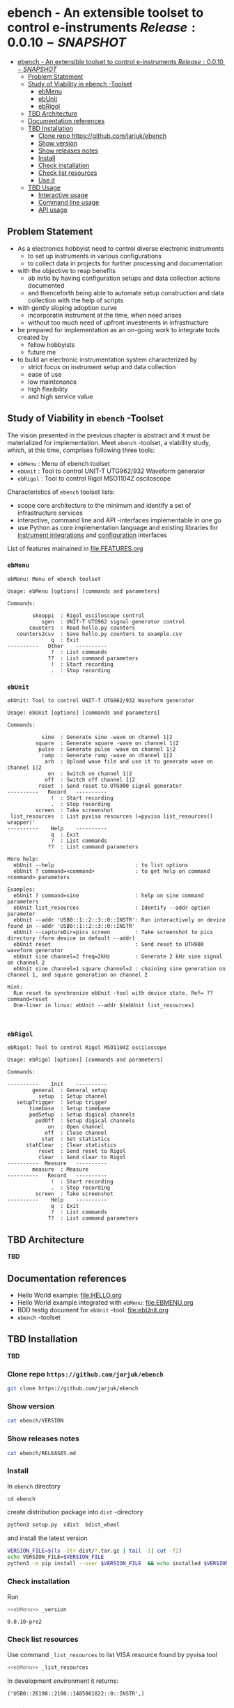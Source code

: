 
* ebench - An extensible toolset to control e-instruments $Release:0.0.10-SNAPSHOT$
:PROPERTIES:
:TOC:      :include all
:END:

:CONTENTS:
- [[#ebench---an-extensible-toolset-to-control-e-instruments-release0010-snapshot][ebench - An extensible toolset to control e-instruments $Release:0.0.10-SNAPSHOT$]]
  - [[#problem-statement][Problem Statement]]
  - [[#study-of-viability-in--ebench--toolset][Study of Viability in  ebench -Toolset]]
    - [[#ebmenu][ebMenu]]
    - [[#ebunit][ebUnit]]
    - [[#ebrigol][ebRigol]]
  - [[#tbd-architecture][TBD Architecture]]
  - [[#documentation-references][Documentation references]]
  - [[#tbd-installation][TBD Installation]]
    - [[#clone-repo-httpsgithubcomjarjukebench][Clone repo https://github.com/jarjuk/ebench]]
    - [[#show-version][Show version]]
    - [[#show-releases-notes][Show releases notes]]
    - [[#install][Install]]
    - [[#check-installation][Check installation]]
    - [[#check-list-resources][Check list resources]]
    - [[#use-it][Use it]]
  - [[#tbd-usage][TBD Usage]]
    - [[#interactive-usage][Interactive usage]]
    - [[#command-line-usage][Command line usage]]
    - [[#api-usage][API usage]]
:END:

** Problem Statement

- As a  electronics hobbyist need to control diverse electronic instruments
  - to set up instruments in various configurations
  - to collect data in projects for further processing and
    documentation

- with the objective to reap benefits
  - ab initio by having configuration setups and data collection
    actions documented
  - and thenceforth being able to automate setup construction and data
    collection with the help of scripts

- with gently sloping adoption curve
  - incorporatin  instrument at the time, when need arises
  - without too much need of upfront investments in infrastructure

- be prepared for implementation as an on-going work to integrate
  tools created by
  - fellow hobbyists
  - future me

- to build an electronic instrumentation system characterized by
  - strict focus on instrument setup and data collection
  - ease of use 
  - low maintenance
  - high flexibility
  - and high service value


** Study of Viability in  ~ebench~ -Toolset

   The vision presented in the previous chapter is abstract and it
   must be materialized for implementation.  Meet ~ebench~ -toolset, a
   viability study, which, at this time, comprises following three
   tools:

   - ~ebMenu~ : Menu of ebench toolset
   - ~ebUnit~ : Tool to control UNIT-T UTG962/932 Waveform generator
   - ~ebRigol~ : Tool to control Rigol MSO1104Z osciloscope

   Characteristics of ~ebench~ toolset lists:
   - scope core architecture to the minimum and identify a set of
     infrastructure services
   - interactive, command line and API -interfaces implementable in
     one go
   - use Python as core implementation language and existing libraries
     for [[https://pyvisa.readthedocs.io/en/latest/][instrument integrations]] and [[https://pypi.org/project/absl-py/][configuration]] interfaces

   List of features mainained in [[file:FEATURES.org]]

*** ~ebMenu~
#+BEGIN_SRC bash :eval no-export :results output :noweb yes :exports results
ebMenu ?
#+END_SRC

#+RESULTS:
#+begin_example
ebMenu: Menu of ebench toolset

Usage: ebMenu [options] [commands and parameters] 

Commands:

        skooppi  : Rigol osciloscope control
           sgen  : UNIT-T UTG962 signal generator control
       counters  : Read hello.py counters
   counters2csv  : Save hello.py counters to example.csv
              q  : Exit
----------   Other    ----------
              ?  : List commands
             ??  : List command parameters
              !  : Start recording
              .  : Stop recording
#+end_example


*** ~ebUnit~

#+BEGIN_SRC bash :eval no-export :results output :noweb yes :exports results
ebUnit ?
#+END_SRC

#+RESULTS:
#+begin_example
ebUnit: Tool to control UNIT-T UTG962/932 Waveform generator

Usage: ebUnit [options] [commands and parameters] 

Commands:

           sine  : Generate sine -wave on channel 1|2
         square  : Generate square -wave on channel 1|2
          pulse  : Generate pulse -wave on channel 1|2
           ramp  : Generate ramp -wave on channel 1|2
            arb  : Upload wave file and use it to generate wave on channel 1|2
             on  : Switch on channel 1|2
            off  : Switch off channel 1|2
          reset  : Send reset to UTG900 signal generator
----------   Record   ----------
              !  : Start recording
              .  : Stop recording
         screen  : Take screenshot
 list_resources  : List pyvisa resources (=pyvisa list_resources() wrapper)'
----------    Help    ----------
              q  : Exit
              ?  : List commands
             ??  : List command parameters

More help:
  ebUnit --help                          : to list options
  ebUnit ? command=<command>             : to get help on command <command> parameters

Examples:
  ebUnit ? command=sine                  : help on sine command parameters
  ebUnit list_resources                  : Identify --addr option parameter
  ebUnit --addr 'USB0::1::2::3::0::INSTR': Run interactively on device found in --addr 'USB0::1::2::3::0::INSTR'
  ebUnit --captureDir=pics screen        : Take screenshot to pics directory (form device in default --addr)
  ebUnit reset                           : Send reset to UTH900 waveform generator
  ebUnit sine channel=2 freq=2kHz        : Generate 2 kHz sine signal on channel 2
  ebUnit sine channel=1 square channel=2 : chaining sine generation on channel 1, and square generation on channel 2

Hint:
  Run reset to synchronize ebUnit -tool with device state. Ref= ?? command=reset
  One-liner in linux: ebUnit --addr $(ebUnit list_resources)


#+end_example



*** ~ebRigol~

#+BEGIN_SRC bash :eval no-export :results output :noweb yes :exports results
ebRigol ?
#+END_SRC

#+RESULTS:
#+begin_example
ebRigol: Tool to control Rigol MSO1104Z osciloscope

Usage: ebRigol [options] [commands and parameters] 

Commands:

----------    Init    ----------
        general  : General setup
          setup  : Setup channel
   setupTrigger  : Setup trigger
       timebase  : Setup timebase
       podSetup  : Setup digical channels
         podOff  : Setup digical channels
             on  : Open channel
            off  : Close channel
           stat  : Set statistics
      statClear  : Clear statistics
          reset  : Send reset to Rigol
          clear  : Send clear to Rigol
----------  Measure   ----------
        measure  : Measure
----------   Record   ----------
              !  : Start recording
              .  : Stop recording
         screen  : Take screenshot
----------    Help    ----------
              q  : Exit
              ?  : List commands
             ??  : List command parameters
#+end_example



** *TBD* Architecture 

*TBD*

** Documentation references

- Hello World example:  [[file:HELLO.org]]
- Hello World example integrated with ~ebMenu~: [[file:EBMENU.org]]
- BDD testig document for ~ebUnit~ -tool: [[file:ebUnit.org]]
- ~ebench~ -toolset


** *TBD* Installation
   :PROPERTIES:
   :header-args:bash: :dir  tmp
   :END:

*TBD*

*** Clone repo ~https://github.com/jarjuk/ebench~

 #+BEGIN_SRC bash :eval no-export :results output
 git clone https://github.com/jarjuk/ebench
 #+END_SRC


*** Show version

 #+BEGIN_SRC bash :eval no-export :results output
 cat ebench/VERSION
 #+END_SRC

 #+RESULTS:


*** Show releases notes

 #+BEGIN_SRC bash :eval no :results output
 cat ebench/RELEASES.md
 #+END_SRC


*** Install
    :PROPERTIES:
    :header-args:bash: :dir  tmp/ebench
    :END:

 In ~ebench~ directory 

 #+BEGIN_SRC 
 cd ebench
 #+END_SRC

 create distribution package into ~dist~ -directory

  #+BEGIN_SRC bash :eval no-export :results output :exports code
  python3 setup.py  sdist  bdist_wheel
  #+END_SRC


 and install the latest version 

  #+BEGIN_SRC bash :eval no-export :results output
  VERSION_FILE=$(ls -1tr dist/*.tar.gz | tail -1| cut -f2)
  echo VERSION_FILE=$VERSION_FILE
  python3 -m pip install --user $VERSION_FILE  && echo installed $VERSION_FILE
  #+END_SRC


*** Check installation

 Run 

 #+BEGIN_SRC bash :eval no-export :results output :noweb yes
 <<ebMenu>> _version
 #+END_SRC

 #+RESULTS:
 : 0.0.10-pre2


*** Check list resources 

 Use command ~_list_resources~ to list VISA resource found by pyvisa tool 

 #+name: list_resources
 #+BEGIN_SRC bash :eval no-export :results output :noweb yes :exports both
  <<ebMenu>> _list_resources
 #+END_SRC

 In development environment it returns:

 #+RESULTS: list_resources
 : ('USB0::26198::2100::1485061822::0::INSTR',)


*** Use it






** *TBD* Usage

*TDB*

*** Interactive usage

~ebench~ -tools  should give usage instructions with ~?~ -command.

For example running 

#+BEGIN_SRC bash :eval no-export :results output :exports both :noweb yes
cat <<EOF | ebMenu
?
q
EOF
#+END_SRC

#+RESULTS:
#+begin_example
[?=help, q=quit] > ebMenu: Menu of ebench toolset

Usage: ebMenu [options] [commands and parameters] 

Commands:

        skooppi  : Rigol osciloscope control
           sgen  : UNIT-T UTG962 signal generator control
       counters  : Read hello.py counters
   counters2csv  : Save hello.py counters to example.csv
              q  : Exit
----------   Other    ----------
              ?  : List commands
             ??  : List command parameters
              !  : Start recording
              .  : Stop recording
[?=help, q=quit] > 
#+end_example


*** Command line usage

#+BEGIN_SRC bash :eval no-export :results output :noweb yes
<<ebMenu>> ? 
#+END_SRC

#+RESULTS:
#+begin_example
ebMenu: Menu of ebench toolset

Usage: ebMenu [options] [commands and parameters] 

Commands:

        skooppi  : Rigol osciloscope control
           sgen  : UNIT-T UTG962 signal generator control
       counters  : Read hello.py counters
   counters2csv  : Save hello.py counters to example.csv
              q  : Exit
----------   Other    ----------
              ?  : List commands
             ??  : List command parameters
              !  : Start recording
              .  : Stop recording
#+end_example


*** API usage


* Fin                                                              :noexport:


   # Local Variables:
   # org-confirm-babel-evaluate: nil
   # End:



